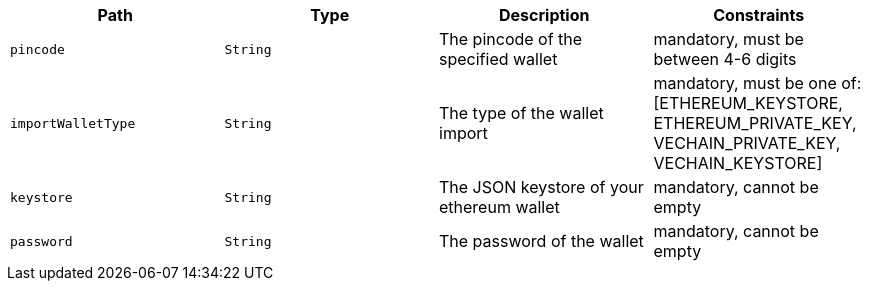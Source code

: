 |===
|Path|Type|Description|Constraints

|`+pincode+`
|`+String+`
|The pincode of the specified wallet
|mandatory, must be between 4-6 digits

|`+importWalletType+`
|`+String+`
|The type of the wallet import
|mandatory, must be one of: [ETHEREUM_KEYSTORE, ETHEREUM_PRIVATE_KEY, VECHAIN_PRIVATE_KEY, VECHAIN_KEYSTORE]

|`+keystore+`
|`+String+`
|The JSON keystore of your ethereum wallet
|mandatory, cannot be empty

|`+password+`
|`+String+`
|The password of the wallet
|mandatory, cannot be empty

|===